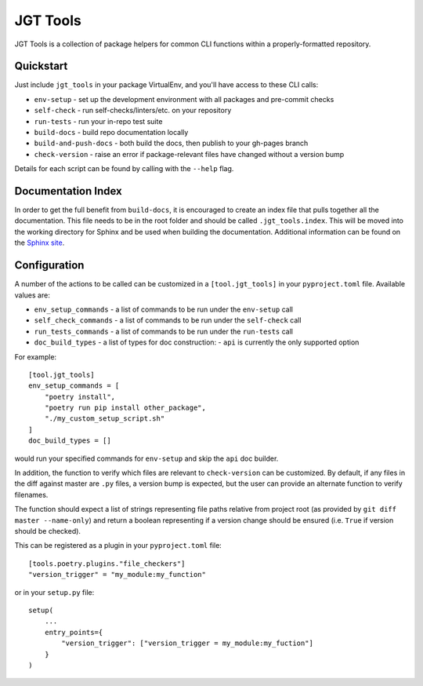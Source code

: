 JGT Tools
=========

JGT Tools is a collection of package helpers
for common CLI functions
within a properly-formatted repository.


Quickstart
----------

Just include ``jgt_tools`` in your package VirtualEnv,
and you'll have access to these CLI calls:

- ``env-setup`` - set up the development environment
  with all packages and pre-commit checks
- ``self-check`` - run self-checks/linters/etc. on your repository
- ``run-tests`` - run your in-repo test suite
- ``build-docs`` - build repo documentation locally
- ``build-and-push-docs`` - both build the docs,
  then publish to your gh-pages branch
- ``check-version`` - raise an error if package-relevant files have changed
  without a version bump

Details for each script can be found by calling with the ``--help`` flag.


Documentation Index
-------------------

In order to get the full benefit from ``build-docs``,
it is encouraged to create an index file
that pulls together all the documentation.
This file needs to be in the root folder
and should be called ``.jgt_tools.index``.
This will be moved into the working directory for Sphinx
and be used when building the documentation.
Additional information can be found on the `Sphinx site`_.

Configuration
-------------

A number of the actions to be called
can be customized in a ``[tool.jgt_tools]``
in your ``pyproject.toml`` file.
Available values are:

- ``env_setup_commands`` - a list of commands to be run
  under the ``env-setup`` call
- ``self_check_commands`` - a list of commands to be run
  under the ``self-check`` call
- ``run_tests_commands`` - a list of commands to be run
  under the ``run-tests`` call
- ``doc_build_types`` - a list of types for doc construction:
  - ``api`` is currently the only supported option

For example::

    [tool.jgt_tools]
    env_setup_commands = [
        "poetry install",
        "poetry run pip install other_package",
        "./my_custom_setup_script.sh"
    ]
    doc_build_types = []

would run your specified commands for ``env-setup``
and skip the ``api`` doc builder.

In addition,
the function to verify which files are relevant to ``check-version``
can be customized.
By default, if any files in the diff against master are ``.py`` files,
a version bump is expected,
but the user can provide an alternate function to verify filenames.

The function should expect a list of strings
representing file paths relative from project root
(as provided by ``git diff master --name-only``)
and return a boolean representing if a version change should be ensured
(i.e. ``True`` if version should be checked).

This can be registered as a plugin in your ``pyproject.toml`` file::

    [tools.poetry.plugins."file_checkers"]
    "version_trigger" = "my_module:my_function"

or in your ``setup.py`` file::

    setup(
        ...
        entry_points={
            "version_trigger": ["version_trigger = my_module:my_fuction"]
        }
    )

.. _`Sphinx site`: http://www.sphinx-doc.org/en/master/usage/quickstart.html#defining-document-structure
